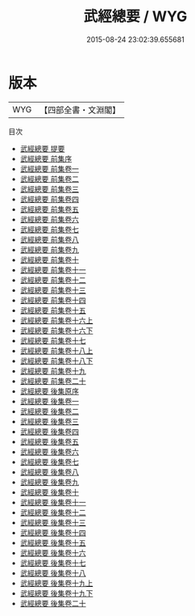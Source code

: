 #+TITLE: 武經總要 / WYG
#+DATE: 2015-08-24 23:02:39.655681
* 版本
 |       WYG|【四部全書・文淵閣】|
目次
 - [[file:KR3b0012_000.txt::000-1a][武經總要 提要]]
 - [[file:KR3b0012_000.txt::000-3a][武經總要 前集序]]
 - [[file:KR3b0012_001.txt::001-1a][武經總要 前集卷一]]
 - [[file:KR3b0012_002.txt::002-1a][武經總要 前集卷二]]
 - [[file:KR3b0012_003.txt::003-1a][武經總要 前集卷三]]
 - [[file:KR3b0012_004.txt::004-1a][武經總要 前集卷四]]
 - [[file:KR3b0012_005.txt::005-1a][武經總要 前集卷五]]
 - [[file:KR3b0012_006.txt::006-1a][武經總要 前集卷六]]
 - [[file:KR3b0012_007.txt::007-1a][武經總要 前集卷七]]
 - [[file:KR3b0012_008.txt::008-1a][武經總要 前集卷八]]
 - [[file:KR3b0012_009.txt::009-1a][武經總要 前集卷九]]
 - [[file:KR3b0012_010.txt::010-1a][武經總要 前集卷十]]
 - [[file:KR3b0012_011.txt::011-1a][武經總要 前集卷十一]]
 - [[file:KR3b0012_012.txt::012-1a][武經總要 前集卷十二]]
 - [[file:KR3b0012_013.txt::013-1a][武經總要 前集卷十三]]
 - [[file:KR3b0012_014.txt::014-1a][武經總要 前集卷十四]]
 - [[file:KR3b0012_015.txt::015-1a][武經總要 前集卷十五]]
 - [[file:KR3b0012_016.txt::016-1a][武經總要 前集卷十六上]]
 - [[file:KR3b0012_016.txt::016-39a][武經總要 前集卷十六下]]
 - [[file:KR3b0012_017.txt::017-1a][武經總要 前集卷十七]]
 - [[file:KR3b0012_018.txt::018-1a][武經總要 前集卷十八上]]
 - [[file:KR3b0012_018.txt::018-37a][武經總要 前集卷十八下]]
 - [[file:KR3b0012_019.txt::019-1a][武經總要 前集卷十九]]
 - [[file:KR3b0012_020.txt::020-1a][武經總要 前集卷二十]]
 - [[file:KR3b0012_021.txt::021-1a][武經總要 後集原序]]
 - [[file:KR3b0012_022.txt::022-1a][武經總要 後集卷一]]
 - [[file:KR3b0012_023.txt::023-1a][武經總要 後集卷二]]
 - [[file:KR3b0012_024.txt::024-1a][武經總要 後集卷三]]
 - [[file:KR3b0012_025.txt::025-1a][武經總要 後集卷四]]
 - [[file:KR3b0012_026.txt::026-1a][武經總要 後集卷五]]
 - [[file:KR3b0012_027.txt::027-1a][武經總要 後集卷六]]
 - [[file:KR3b0012_028.txt::028-1a][武經總要 後集卷七]]
 - [[file:KR3b0012_029.txt::029-1a][武經總要 後集卷八]]
 - [[file:KR3b0012_030.txt::030-1a][武經總要 後集卷九]]
 - [[file:KR3b0012_031.txt::031-1a][武經總要 後集卷十]]
 - [[file:KR3b0012_032.txt::032-1a][武經總要 後集卷十一]]
 - [[file:KR3b0012_033.txt::033-1a][武經總要 後集卷十二]]
 - [[file:KR3b0012_034.txt::034-1a][武經總要 後集卷十三]]
 - [[file:KR3b0012_035.txt::035-1a][武經總要 後集卷十四]]
 - [[file:KR3b0012_036.txt::036-1a][武經總要 後集卷十五]]
 - [[file:KR3b0012_037.txt::037-1a][武經總要 後集卷十六]]
 - [[file:KR3b0012_038.txt::038-1a][武經總要 後集卷十七]]
 - [[file:KR3b0012_039.txt::039-1a][武經總要 後集卷十八]]
 - [[file:KR3b0012_040.txt::040-1a][武經總要 後集卷十九上]]
 - [[file:KR3b0012_041.txt::041-1a][武經總要 後集卷十九下]]
 - [[file:KR3b0012_042.txt::042-1a][武經總要 後集卷二十]]
